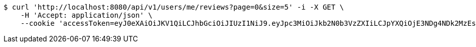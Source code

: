[source,bash]
----
$ curl 'http://localhost:8080/api/v1/users/me/reviews?page=0&size=5' -i -X GET \
    -H 'Accept: application/json' \
    --cookie 'accessToken=eyJ0eXAiOiJKV1QiLCJhbGciOiJIUzI1NiJ9.eyJpc3MiOiJkb2N0b3VzZXIiLCJpYXQiOjE3NDg4NDk2MzEsImV4cCI6MTc0ODg1MDUzMSwic3ViIjoiZTI2M2UwNjItOTAyOC00NDNmLThiYjYtZGJkZTMyOTMwNTEzIiwicm9sZSI6IlJPTEVfUEFUSUVOVCJ9.DyGyk0QR6ubK2FcBjLmJuXJbp5g2SumuIYtCZv4id6w;refreshToken=eyJ0eXAiOiJKV1QiLCJhbGciOiJIUzI1NiJ9.eyJpc3MiOiJkb2N0b3VzZXIiLCJpYXQiOjE3NDg4NDk2MzEsImV4cCI6MTc0OTQ1NDQzMSwic3ViIjoiZTI2M2UwNjItOTAyOC00NDNmLThiYjYtZGJkZTMyOTMwNTEzIn0.sRks5nSBNkTndUuQe_OghUkZzpKNUKair3a-24-JLjU'
----